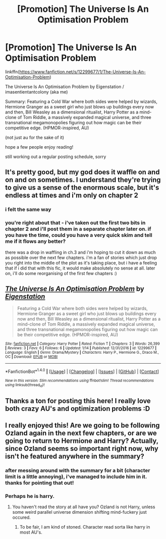 #+TITLE: [Promotion] The Universe Is An Optimisation Problem

* [Promotion] The Universe Is An Optimisation Problem
:PROPERTIES:
:Author: imasentientantcolony
:Score: 16
:DateUnix: 1516152187.0
:DateShort: 2018-Jan-17
:FlairText: Self-Promotion
:END:
linkffn([[https://www.fanfiction.net/s/12299677/1/The-Universe-Is-An-Optimisation-Problem]])

The Universe Is An Optimisation Problem by Eigenstation / imasentientantcolony (aka me)

Summary: Featuring a Cold War where both sides were helped by wizards, Hermione Granger as a sweet girl who just blows up buildings every now and then, Bill Weasley as a dimensional ritualist, Harry Potter as a mind-clone of Tom Riddle, a massively expanded magical universe, and three transnational megamonopolies figuring out how magic can be their competitive edge. (HPMOR-inspired, AU)

(not just au for the sake of it)

hope a few people enjoy reading!

still working out a regular posting schedule, sorry


** It's pretty good, but my god does it waffle on and on and on sometimes. I understand they're trying to give us a sense of the enormous scale, but it's endless at times and i'm only on chapter 2
:PROPERTIES:
:Author: walaska
:Score: 6
:DateUnix: 1516192404.0
:DateShort: 2018-Jan-17
:END:

*** i felt the same way
:PROPERTIES:
:Author: natus92
:Score: 3
:DateUnix: 1516203768.0
:DateShort: 2018-Jan-17
:END:


*** you're right about that - i've taken out the first two bits in chapter 2 and i'll post them in a separate chapter later on. if you have the time, could you have a very quick skim and tell me if it flows any better?

there was a drop in waffling in ch.3 and i'm hoping to cut it down as much as possible over the next few chapters. i'm a fan of stories which just drop you right into the middle of the plot as it's taking place, but i have a feeling that if i did that with this fic, it would make absolutely no sense at all. later on, i'll do some reorganising of the first few chapters :)
:PROPERTIES:
:Author: imasentientantcolony
:Score: 1
:DateUnix: 1516235437.0
:DateShort: 2018-Jan-18
:END:


** [[http://www.fanfiction.net/s/12299677/1/][*/The Universe Is An Optimisation Problem/*]] by [[https://www.fanfiction.net/u/4471345/Eigenstation][/Eigenstation/]]

#+begin_quote
  Featuring a Cold War where both sides were helped by wizards, Hermione Granger as a sweet girl who just blows up buildings every now and then, Bill Weasley as a dimensional ritualist, Harry Potter as a mind-clone of Tom Riddle, a massively expanded magical universe, and three transnational megamonopolies figuring out how magic can be their competitive edge. (HPMOR-inspired, AU)
#+end_quote

^{/Site/: [[http://www.fanfiction.net/][fanfiction.net]] *|* /Category/: Harry Potter *|* /Rated/: Fiction T *|* /Chapters/: 3 *|* /Words/: 26,399 *|* /Reviews/: 3 *|* /Favs/: 6 *|* /Follows/: 6 *|* /Updated/: 1/14 *|* /Published/: 12/31/2016 *|* /id/: 12299677 *|* /Language/: English *|* /Genre/: Drama/Mystery *|* /Characters/: Harry P., Hermione G., Draco M., OC *|* /Download/: [[http://www.ff2ebook.com/old/ffn-bot/index.php?id=12299677&source=ff&filetype=epub][EPUB]] or [[http://www.ff2ebook.com/old/ffn-bot/index.php?id=12299677&source=ff&filetype=mobi][MOBI]]}

--------------

*FanfictionBot*^{1.4.0} *|* [[[https://github.com/tusing/reddit-ffn-bot/wiki/Usage][Usage]]] | [[[https://github.com/tusing/reddit-ffn-bot/wiki/Changelog][Changelog]]] | [[[https://github.com/tusing/reddit-ffn-bot/issues/][Issues]]] | [[[https://github.com/tusing/reddit-ffn-bot/][GitHub]]] | [[[https://www.reddit.com/message/compose?to=tusing][Contact]]]

^{/New in this version: Slim recommendations using/ ffnbot!slim! /Thread recommendations using/ linksub(thread_id)!}
:PROPERTIES:
:Author: FanfictionBot
:Score: 3
:DateUnix: 1516155501.0
:DateShort: 2018-Jan-17
:END:


** Thanks a ton for posting this here! I really love both crazy AU's and optimization problems :D
:PROPERTIES:
:Author: thatonepersonnever
:Score: 2
:DateUnix: 1516166997.0
:DateShort: 2018-Jan-17
:END:


** I really enjoyed this! Are we going to be following Ozland again in the next few chapters, or are we going to return to Hermione and Harry? Actually, since Ozland seems so important right now, why isn't he featured anywhere in the summary?
:PROPERTIES:
:Author: SnowingSilently
:Score: 2
:DateUnix: 1516171036.0
:DateShort: 2018-Jan-17
:END:

*** after messing around with the summary for a bit (character limit is a little annoying), i've managed to include him in it. thanks for pointing that out!
:PROPERTIES:
:Author: imasentientantcolony
:Score: 2
:DateUnix: 1516173050.0
:DateShort: 2018-Jan-17
:END:


*** Perhaps he is harry.
:PROPERTIES:
:Author: thatonepersonnever
:Score: 1
:DateUnix: 1516171376.0
:DateShort: 2018-Jan-17
:END:

**** You haven't read the story at all have you? Ozland is not Harry, unless some weird parallel universe dimension shifting mind-fuckery just occured.
:PROPERTIES:
:Author: SnowingSilently
:Score: 1
:DateUnix: 1516171512.0
:DateShort: 2018-Jan-17
:END:

***** To be fair, I am kind of stoned. Character read sorta like harry in most AU's.
:PROPERTIES:
:Author: thatonepersonnever
:Score: 1
:DateUnix: 1516172767.0
:DateShort: 2018-Jan-17
:END:
